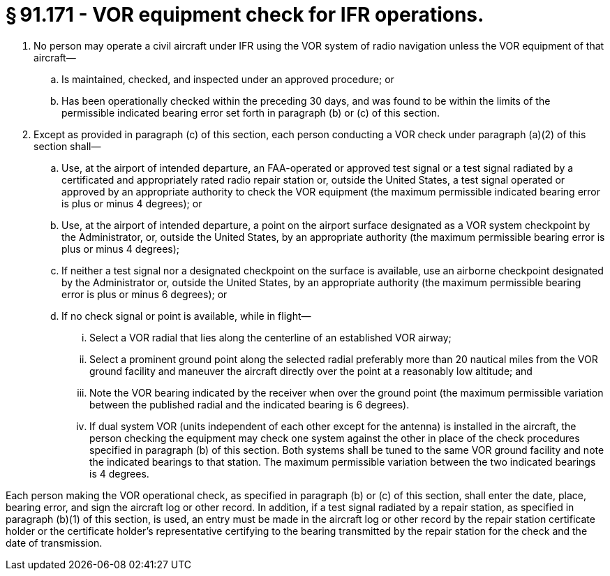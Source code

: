 # § 91.171 - VOR equipment check for IFR operations.

[start=1,loweralpha]
. No person may operate a civil aircraft under IFR using the VOR system of radio navigation unless the VOR equipment of that aircraft—
[start=1,arabic]
.. Is maintained, checked, and inspected under an approved procedure; or
.. Has been operationally checked within the preceding 30 days, and was found to be within the limits of the permissible indicated bearing error set forth in paragraph (b) or (c) of this section.
. Except as provided in paragraph (c) of this section, each person conducting a VOR check under paragraph (a)(2) of this section shall—
[start=1,arabic]
.. Use, at the airport of intended departure, an FAA-operated or approved test signal or a test signal radiated by a certificated and appropriately rated radio repair station or, outside the United States, a test signal operated or approved by an appropriate authority to check the VOR equipment (the maximum permissible indicated bearing error is plus or minus 4 degrees); or
.. Use, at the airport of intended departure, a point on the airport surface designated as a VOR system checkpoint by the Administrator, or, outside the United States, by an appropriate authority (the maximum permissible bearing error is plus or minus 4 degrees);
.. If neither a test signal nor a designated checkpoint on the surface is available, use an airborne checkpoint designated by the Administrator or, outside the United States, by an appropriate authority (the maximum permissible bearing error is plus or minus 6 degrees); or
.. If no check signal or point is available, while in flight—
[start=1,lowerroman]
... Select a VOR radial that lies along the centerline of an established VOR airway;
... Select a prominent ground point along the selected radial preferably more than 20 nautical miles from the VOR ground facility and maneuver the aircraft directly over the point at a reasonably low altitude; and
... Note the VOR bearing indicated by the receiver when over the ground point (the maximum permissible variation between the published radial and the indicated bearing is 6 degrees).
[start=100,lowerroman]
... If dual system VOR (units independent of each other except for the antenna) is installed in the aircraft, the person checking the equipment may check one system against the other in place of the check procedures specified in paragraph (b) of this section. Both systems shall be tuned to the same VOR ground facility and note the indicated bearings to that station. The maximum permissible variation between the two indicated bearings is 4 degrees.

Each person making the VOR operational check, as specified in paragraph (b) or (c) of this section, shall enter the date, place, bearing error, and sign the aircraft log or other record. In addition, if a test signal radiated by a repair station, as specified in paragraph (b)(1) of this section, is used, an entry must be made in the aircraft log or other record by the repair station certificate holder or the certificate holder's representative certifying to the bearing transmitted by the repair station for the check and the date of transmission.

